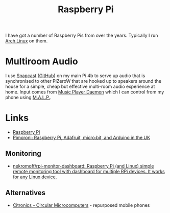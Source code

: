 :PROPERTIES:
:ID:       69864d74-8ec2-42e4-a227-f824a521a5ce
:mtime:    20250409122121 20250118215647 20230623075248
:ctime:    20230623075248
:END:
#+TITLE: Raspberry Pi
#+FILETAGS: :linux:hardware:

I have got a number of Raspberry Pis from over the years.  Typically I run [[id:a53fa3c5-f091-4715-a1a4-a94071407abf][Arch Linux]] on them.

* Multiroom Audio

I use [[https://mjaggard.github.io/snapcast/][Snapcast]] ([[https://github.com/badaix/snapcast/][GitHub]]) on my main Pi 4b to serve up audio that is synchronised to other PiZeroW that are hooked up to
speakers around the house for a simple, cheap but effective multi-room audio experience at home. Input comes from [[https://www.musicpd.org/][Music
Player Daemon]] which I can control from my phone using [[https://gitlab.com/gateship-one/malp][M.A.L.P.]].

* Links
+ [[https://www.raspberrypi.com/][Raspberry Pi]]
+ [[https://shop.pimoroni.com/][Pimoroni: Raspberry Pi, Adafruit, micro:bit, and Arduino in the UK]]

** Monitoring

+ [[https://github.com/nekromoff/rpi-monitor-dashboard][nekromoff/rpi-monitor-dashboard: Raspberry Pi (and Linux) simple remote monitoring tool with dashboard for multiple RPi devices. It works for any Linux device.]]

** Alternatives

+ [[https://citronics.eu][Citronics - Circular Microcomputers]] - repurposed mobile phones
